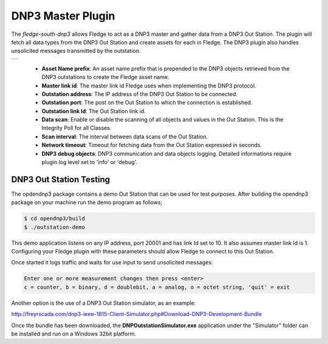 .. |dnp3| image:: images/dnp3_1.jpg

DNP3 Master Plugin
==================

The *fledge-south-dnp3* allows Fledge to act as a DNP3 master and gather data from a DNP3 Out Station.  The plugin will fetch all data types from the DNP3 Out Station and create assets for each in Fledge. The DNP3 plugin also handles unsolicited messages transmitted by the outstation.

+--------+
| |dnp3| |
+--------+

  - **Asset Name prefix**: An asset name prefix that is prepended to the DNP3 objects retrieved from the DNP3 outstations to create the Fledge asset name.

  - **Master link id**: The master link id Fledge uses when implementing the DNP3 protocol.

  - **Outstation address**: The IP address of the DNP3 Out Station to be connected.

  - **Outstation port**: The post on the Out Station to which the connection is established.

  - **Outstation link Id**: The Out Station link id.
  
  - **Data scan**: Enable or disable the scanning of all objects and values in the Out Station.  This is the Integrity Poll for all Classes.

  - **Scan interval**: The interval between data scans of the Out Station.

  - **Network timeout**: Timeout for fetching data from the Out Station expressed in seconds.

  - **DNP3 debug objects**: DNP3 communication and data objects logging. Detailed informations require plugin log level set to 'info' or 'debug'.


DNP3 Out Station Testing
------------------------

The opdendnp3 package contains a demo Out Station that can be used for test purposes. After building the opendnp3 package on your machine run the demo program as follows;

.. code-block:: console

  $ cd opendnp3/build
  $ ./outstation-demo

This demo application listens on any IP address, port 20001 and has link Id set to 10.  It also assumes master link Id is 1. Configuring your Fledge plugin with these parameters should allow Fledge to connect to this Out Station.

Once started it logs traffic and waits for use input to send unsolicited messages:

.. code-block:: console

   Enter one or more measurement changes then press <enter>
   c = counter, b = binary, d = doublebit, a = analog, o = octet string, 'quit' = exit

Another option is the use of a DNP3 Out Station simulator, as an example:


http://freyrscada.com/dnp3-ieee-1815-Client-Simulator.php#Download-DNP3-Development-Bundle

Once the bundle has been downloaded, the **DNPOutstationSimulator.exe** application under the "Simulator" folder can be installed and run on a Windows 32bit platform.
